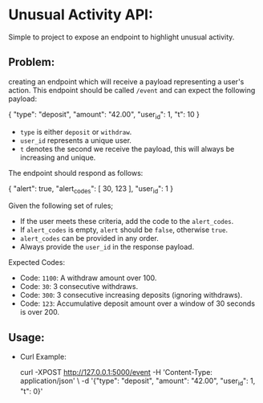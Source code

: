 * Unusual Activity API:
Simple to project to expose an endpoint to highlight unusual activity.

** Problem:

creating an endpoint which will receive a payload representing a
user's action. This endpoint should be called =/event= and can expect
the following payload:

#+BEGIN_EXAMPLE json
  {
    "type": "deposit",
    "amount": "42.00",
    "user_id": 1,
    "t": 10
  }
#+END_EXAMPLE

- =type= is either =deposit= or =withdraw=.
- =user_id= represents a unique user.
- =t= denotes the second we receive the payload, this will always be
  increasing and unique.

The endpoint should respond as follows:

#+BEGIN_EXAMPLE json
  {
    "alert": true,
    "alert_codes": [
      30,
      123
    ],
    "user_id": 1
  }
#+END_EXAMPLE

Given the following set of rules;

- If the user meets these criteria, add the code to the =alert_codes=.
- If =alert_codes= is empty, =alert= should be =false=, otherwise
  =true=.
- =alert_codes= can be provided in any order.
- Always provide the =user_id= in the response payload.

Expected Codes:

- Code: =1100=: A withdraw amount over 100.
- Code: =30=: 3 consecutive withdraws.
- Code: =300=: 3 consecutive increasing deposits (ignoring withdraws).
- Code: =123=: Accumulative deposit amount over a window of 30 seconds
  is over 200.

** Usage:

- Curl Example:

  #+BEGIN_EXAMPLE shell
    curl -XPOST http://127.0.0.1:5000/event -H 'Content-Type: application/json' \
         -d '{"type": "deposit", "amount": "42.00", "user_id": 1, "t": 0}'
  #+END_EXAMPLE
